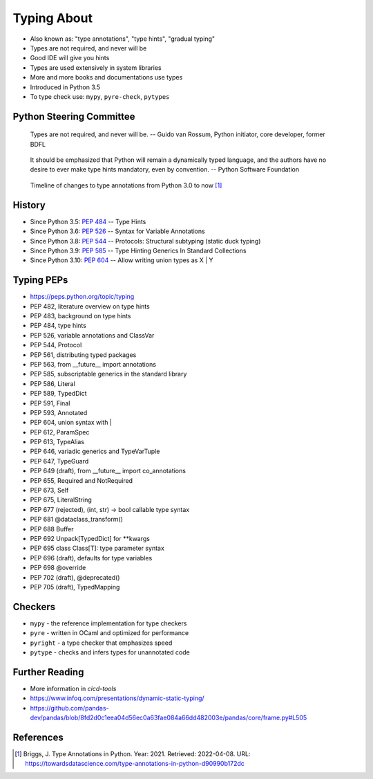 Typing About
============
* Also known as: "type annotations", "type hints", "gradual typing"
* Types are not required, and never will be
* Good IDE will give you hints
* Types are used extensively in system libraries
* More and more books and documentations use types
* Introduced in Python 3.5
* To type check use: ``mypy``, ``pyre-check``, ``pytypes``


Python Steering Committee
-------------------------
.. epigraph::

    Types are not required, and never will be.
    -- Guido van Rossum, Python initiator, core developer, former BDFL

.. epigraph::

    It should be emphasized that Python will remain a dynamically typed
    language, and the authors have no desire to ever make type hints
    mandatory, even by convention.
    -- Python Software Foundation

.. figure:: img/typeannotation-timeline.png

    Timeline of changes to type annotations from Python 3.0 to now [#Briggs2021]_


History
-------
* Since Python 3.5: :pep:`484` -- Type Hints
* Since Python 3.6: :pep:`526` -- Syntax for Variable Annotations
* Since Python 3.8: :pep:`544` -- Protocols: Structural subtyping (static duck typing)
* Since Python 3.9: :pep:`585` -- Type Hinting Generics In Standard Collections
* Since Python 3.10: :pep:`604` -- Allow writing union types as X | Y


Typing PEPs
-----------
* https://peps.python.org/topic/typing
* PEP 482, literature overview on type hints
* PEP 483, background on type hints
* PEP 484, type hints
* PEP 526, variable annotations and ClassVar
* PEP 544, Protocol
* PEP 561, distributing typed packages
* PEP 563, from __future__ import annotations
* PEP 585, subscriptable generics in the standard library
* PEP 586, Literal
* PEP 589, TypedDict
* PEP 591, Final
* PEP 593, Annotated
* PEP 604, union syntax with |
* PEP 612, ParamSpec
* PEP 613, TypeAlias
* PEP 646, variadic generics and TypeVarTuple
* PEP 647, TypeGuard
* PEP 649 (draft), from __future__ import co_annotations
* PEP 655, Required and NotRequired
* PEP 673, Self
* PEP 675, LiteralString
* PEP 677 (rejected), (int, str) -> bool callable type syntax
* PEP 681 @dataclass_transform()
* PEP 688 Buffer
* PEP 692 Unpack[TypedDict] for **kwargs
* PEP 695 class Class[T]: type parameter syntax
* PEP 696 (draft), defaults for type variables
* PEP 698 @override
* PEP 702 (draft), @deprecated()
* PEP 705 (draft), TypedMapping


Checkers
--------
* ``mypy`` - the reference implementation for type checkers
* ``pyre`` - written in OCaml and optimized for performance
* ``pyright`` - a type checker that emphasizes speed
* ``pytype`` - checks and infers types for unannotated code


Further Reading
---------------
* More information in `cicd-tools`
* https://www.infoq.com/presentations/dynamic-static-typing/
* https://github.com/pandas-dev/pandas/blob/8fd2d0c1eea04d56ec0a63fae084a66dd482003e/pandas/core/frame.py#L505


References
----------
.. [#Briggs2021] Briggs, J. Type Annotations in Python. Year: 2021. Retrieved: 2022-04-08. URL: https://towardsdatascience.com/type-annotations-in-python-d90990b172dc
